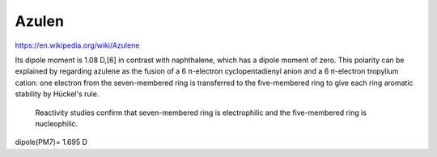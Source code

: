 Azulen
=======

https://en.wikipedia.org/wiki/Azulene

Its dipole moment is 1.08 D,[6] in contrast with naphthalene, which has a dipole moment of zero. 
This polarity can be explained by regarding azulene as the fusion of a 6 π-electron cyclopentadienyl anion and a 6 π-electron tropylium cation: 
one electron from the seven-membered ring is transferred to the five-membered ring to give each ring aromatic stability by Hückel's rule.
 Reactivity studies confirm that seven-membered ring is electrophilic and the five-membered ring is nucleophilic.

dipole(PM7)= 1.695 D


